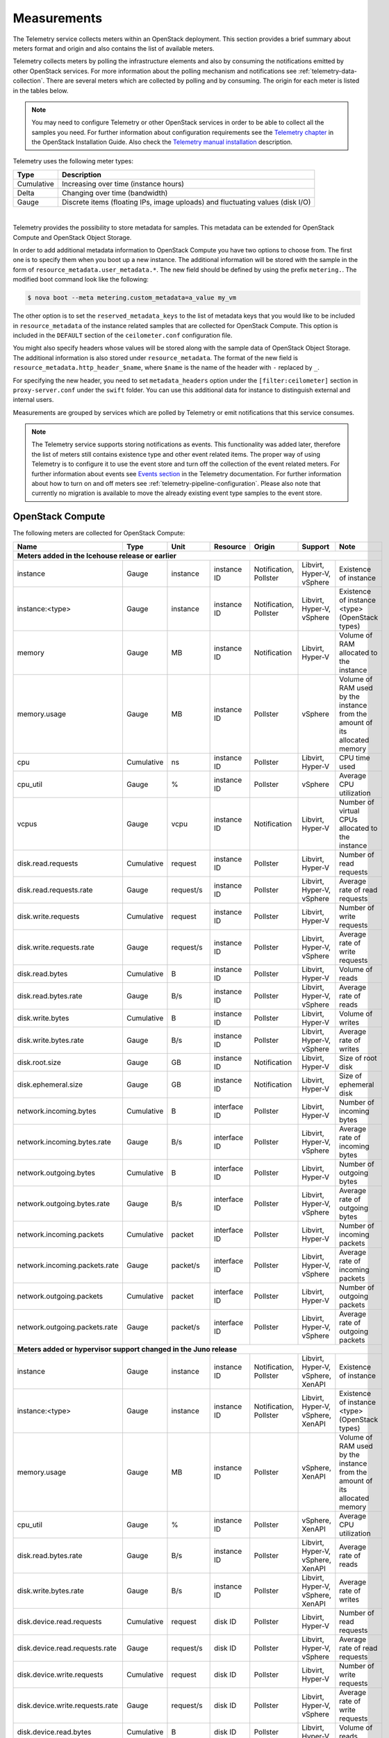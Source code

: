 .. _telemetry-measurements:

============
Measurements
============

The Telemetry service collects meters within an OpenStack deployment.
This section provides a brief summary about meters format and origin and
also contains the list of available meters.

Telemetry collects meters by polling the infrastructure elements and
also by consuming the notifications emitted by other OpenStack services.
For more information about the polling mechanism and notifications see
:ref:`telemetry-data-collection`. There are several meters which are collected
by polling and by consuming. The origin for each meter is listed in the tables
below.

.. note::

   You may need to configure Telemetry or other OpenStack services in
   order to be able to collect all the samples you need. For further
   information about configuration requirements see the `Telemetry chapter
   <http://docs.openstack.org/mitaka/install-guide-ubuntu/ceilometer.html>`__
   in the OpenStack Installation Guide. Also check the `Telemetry manual
   installation <http://docs.openstack.org/developer/ceilometer/install/manual.html>`__
   description.

Telemetry uses the following meter types:

+--------------+--------------------------------------------------------------+
| Type         | Description                                                  |
+==============+==============================================================+
| Cumulative   | Increasing over time (instance hours)                        |
+--------------+--------------------------------------------------------------+
| Delta        | Changing over time (bandwidth)                               |
+--------------+--------------------------------------------------------------+
| Gauge        | Discrete items (floating IPs, image uploads) and fluctuating |
|              | values (disk I/O)                                            |
+--------------+--------------------------------------------------------------+

|

Telemetry provides the possibility to store metadata for samples. This
metadata can be extended for OpenStack Compute and OpenStack Object
Storage.

In order to add additional metadata information to OpenStack Compute you
have two options to choose from. The first one is to specify them when
you boot up a new instance. The additional information will be stored
with the sample in the form of ``resource_metadata.user_metadata.*``.
The new field should be defined by using the prefix ``metering.``. The
modified boot command look like the following:

.. code-block:: console

   $ nova boot --meta metering.custom_metadata=a_value my_vm

The other option is to set the ``reserved_metadata_keys`` to the list of
metadata keys that you would like to be included in
``resource_metadata`` of the instance related samples that are collected
for OpenStack Compute. This option is included in the ``DEFAULT``
section of the ``ceilometer.conf`` configuration file.

You might also specify headers whose values will be stored along with
the sample data of OpenStack Object Storage. The additional information
is also stored under ``resource_metadata``. The format of the new field
is ``resource_metadata.http_header_$name``, where ``$name`` is the name of
the header with ``-`` replaced by ``_``.

For specifying the new header, you need to set ``metadata_headers`` option
under the ``[filter:ceilometer]`` section in ``proxy-server.conf`` under the
``swift`` folder. You can use this additional data for instance to distinguish
external and internal users.

Measurements are grouped by services which are polled by
Telemetry or emit notifications that this service consumes.

.. note::

   The Telemetry service supports storing notifications as events. This
   functionality was added later, therefore the list of meters still
   contains existence type and other event related items. The proper
   way of using Telemetry is to configure it to use the event store and
   turn off the collection of the event related meters. For further
   information about events see `Events section
   <http://docs.openstack.org/developer/ceilometer/events.html>`__
   in the Telemetry documentation. For further information about how to
   turn on and off meters see :ref:`telemetry-pipeline-configuration`. Please
   also note that currently no migration is available to move the already
   existing event type samples to the event store.

.. _telemetry-compute-meters:

OpenStack Compute
~~~~~~~~~~~~~~~~~

The following meters are collected for OpenStack Compute:

+-----------+-------+------+----------+----------+---------+------------------+
| Name      | Type  | Unit | Resource | Origin   | Support | Note             |
+===========+=======+======+==========+==========+=========+==================+
| **Meters added in the Icehouse release or earlier**                         |
+-----------+-------+------+----------+----------+---------+------------------+
| instance  | Gauge | inst\| instance | Notific\ | Libvirt,| Existence of     |
|           |       | ance | ID       | ation,   | Hyper-V,| instance         |
|           |       |      |          | Pollster | vSphere |                  |
+-----------+-------+------+----------+----------+---------+------------------+
| instance:\| Gauge | inst\| instance | Notific\ | Libvirt,| Existence of     |
| <type>    |       | ance | ID       | ation,   | Hyper-V,| instance <type>  |
|           |       |      |          | Pollster | vSphere | (OpenStack types)|
+-----------+-------+------+----------+----------+---------+------------------+
| memory    | Gauge | MB   | instance | Notific\ | Libvirt,| Volume of RAM    |
|           |       |      | ID       | ation    | Hyper-V | allocated to the |
|           |       |      |          |          |         | instance         |
+-----------+-------+------+----------+----------+---------+------------------+
| memory.\  | Gauge | MB   | instance | Pollster | vSphere | Volume of RAM    |
| usage     |       |      | ID       |          |         | used by the      |
|           |       |      |          |          |         | instance from the|
|           |       |      |          |          |         | amount of its    |
|           |       |      |          |          |         | allocated memory |
+-----------+-------+------+----------+----------+---------+------------------+
| cpu       | Cumu\ | ns   | instance | Pollster | Libvirt,| CPU time used    |
|           | lative|      | ID       |          | Hyper-V |                  |
+-----------+-------+------+----------+----------+---------+------------------+
| cpu_util  | Gauge | %    | instance | Pollster | vSphere | Average CPU      |
|           |       |      | ID       |          |         | utilization      |
+-----------+-------+------+----------+----------+---------+------------------+
| vcpus     | Gauge | vcpu | instance | Notific\ | Libvirt,| Number of virtual|
|           |       |      | ID       | ation    | Hyper-V | CPUs allocated to|
|           |       |      |          |          |         | the instance     |
+-----------+-------+------+----------+----------+---------+------------------+
| disk.read\| Cumul\| req\ | instance | Pollster | Libvirt,| Number of read   |
| .requests | ative | uest | ID       |          | Hyper-V | requests         |
+-----------+-------+------+----------+----------+---------+------------------+
| disk.read\| Gauge | requ\| instance | Pollster | Libvirt,| Average rate of  |
| .requests\|       | est/s| ID       |          | Hyper-V,| read requests    |
| .rate     |       |      |          |          | vSphere |                  |
+-----------+-------+------+----------+----------+---------+------------------+
| disk.writ\| Cumul\| req\ | instance | Pollster | Libvirt,| Number of write  |
| e.requests| ative | uest | ID       |          | Hyper-V | requests         |
+-----------+-------+------+----------+----------+---------+------------------+
| disk.writ\| Gauge | requ\| instance | Pollster | Libvirt,| Average rate of  |
| e.request\|       | est/s| ID       |          | Hyper-V,| write requests   |
| s.rate    |       |      |          |          | vSphere |                  |
+-----------+-------+------+----------+----------+---------+------------------+
| disk.read\| Cumu\ | B    | instance | Pollster | Libvirt,| Volume of reads  |
| .bytes    | lative|      | ID       |          | Hyper-V |                  |
+-----------+-------+------+----------+----------+---------+------------------+
| disk.read\| Gauge | B/s  | instance | Pollster | Libvirt,| Average rate of  |
| .bytes.\  |       |      | ID       |          | Hyper-V,| reads            |
| rate      |       |      |          |          | vSphere |                  |
+-----------+-------+------+----------+----------+---------+------------------+
| disk.writ\| Cumu\ | B    | instance | Pollster | Libvirt,| Volume of writes |
| e.bytes   | lative|      | ID       |          | Hyper-V |                  |
+-----------+-------+------+----------+----------+---------+------------------+
| disk.writ\| Gauge | B/s  | instance | Pollster | Libvirt,| Average rate of  |
| e.bytes.\ |       |      | ID       |          | Hyper-V,| writes           |
| rate      |       |      |          |          | vSphere |                  |
+-----------+-------+------+----------+----------+---------+------------------+
| disk.root\| Gauge | GB   | instance | Notific\ | Libvirt,| Size of root disk|
| .size     |       |      | ID       | ation    | Hyper-V |                  |
+-----------+-------+------+----------+----------+---------+------------------+
| disk.ephe\| Gauge | GB   | instance | Notific\ | Libvirt,| Size of ephemeral|
| meral.size|       |      | ID       | ation    | Hyper-V | disk             |
+-----------+-------+------+----------+----------+---------+------------------+
| network.\ | Cumu\ | B    | interface| Pollster | Libvirt,| Number of        |
| incoming.\| lative|      | ID       |          | Hyper-V | incoming bytes   |
| bytes     |       |      |          |          |         |                  |
+-----------+-------+------+----------+----------+---------+------------------+
| network.\ | Gauge | B/s  | interface| Pollster | Libvirt,| Average rate of  |
| incoming.\|       |      | ID       |          | Hyper-V,| incoming bytes   |
| bytes.rate|       |      |          |          | vSphere |                  |
+-----------+-------+------+----------+----------+---------+------------------+
| network.\ | Cumu\ | B    | interface| Pollster | Libvirt,| Number of        |
| outgoing\ | lative|      | ID       |          | Hyper-V | outgoing bytes   |
| .bytes    |       |      |          |          |         |                  |
+-----------+-------+------+----------+----------+---------+------------------+
| network.\ | Gauge | B/s  | interface| Pollster | Libvirt,| Average rate of  |
| outgoing.\|       |      | ID       |          | Hyper-V,| outgoing bytes   |
| bytes.rate|       |      |          |          | vSphere |                  |
+-----------+-------+------+----------+----------+---------+------------------+
| network.\ | Cumu\ | pac\ | interface| Pollster | Libvirt,| Number of        |
| incoming\ | lative| ket  | ID       |          | Hyper-V | incoming packets |
| .packets  |       |      |          |          |         |                  |
+-----------+-------+------+----------+----------+---------+------------------+
| network.\ | Gauge | pack\| interface| Pollster | Libvirt,| Average rate of  |
| incoming\ |       | et/s | ID       |          | Hyper-V,| incoming packets |
| .packets\ |       |      |          |          | vSphere |                  |
| .rate     |       |      |          |          |         |                  |
+-----------+-------+------+----------+----------+---------+------------------+
| network.\ | Cumu\ | pac\ | interface| Pollster | Libvirt,| Number of        |
| outgoing\ | lative| ket  | ID       |          | Hyper-V | outgoing packets |
| .packets  |       |      |          |          |         |                  |
+-----------+-------+------+----------+----------+---------+------------------+
| network.\ | Gauge | pac\ | interface| Pollster | Libvirt,| Average rate of  |
| outgoing\ |       | ket/s| ID       |          | Hyper-V,| outgoing packets |
| .packets\ |       |      |          |          | vSphere |                  |
| .rate     |       |      |          |          |         |                  |
+-----------+-------+------+----------+----------+---------+------------------+
| **Meters added or hypervisor support changed in the Juno release**          |
+-----------+-------+------+----------+----------+---------+------------------+
| instance  | Gauge | ins\ | instance | Notific\ | Libvirt,| Existence of     |
|           |       | tance| ID       | ation,   | Hyper-V,| instance         |
|           |       |      |          | Pollster | vSphere,|                  |
|           |       |      |          |          | XenAPI  |                  |
+-----------+-------+------+----------+----------+---------+------------------+
| instance\ | Gauge | ins\ | instance | Notific\ | Libvirt,| Existence of     |
| :<type>   |       | tance| ID       | ation,   | Hyper-V,| instance <type>  |
|           |       |      |          | Pollster | vSphere,| (OpenStack types)|
|           |       |      |          |          | XenAPI  |                  |
+-----------+-------+------+----------+----------+---------+------------------+
| memory.\  | Gauge | MB   | instance | Pollster | vSphere,| Volume of RAM    |
| usage     |       |      | ID       |          | XenAPI  | used by the      |
|           |       |      |          |          |         | instance from the|
|           |       |      |          |          |         | amount of its    |
|           |       |      |          |          |         | allocated memory |
+-----------+-------+------+----------+----------+---------+------------------+
| cpu_util  | Gauge | %    | instance | Pollster | vSphere,| Average CPU      |
|           |       |      | ID       |          | XenAPI  | utilization      |
+-----------+-------+------+----------+----------+---------+------------------+
| disk.read\| Gauge | B/s  | instance | Pollster | Libvirt,| Average rate of  |
| .bytes.\  |       |      | ID       |          | Hyper-V,| reads            |
| rate      |       |      |          |          | vSphere,|                  |
|           |       |      |          |          | XenAPI  |                  |
+-----------+-------+------+----------+----------+---------+------------------+
| disk.\    | Gauge | B/s  | instance | Pollster | Libvirt,| Average rate of  |
| write.\   |       |      | ID       |          | Hyper-V,| writes           |
| bytes.rate|       |      |          |          | vSphere,|                  |
|           |       |      |          |          | XenAPI  |                  |
|           |       |      |          |          |         |                  |
+-----------+-------+------+----------+----------+---------+------------------+
| disk.dev\ | Cumu\ | req\ | disk ID  | Pollster | Libvirt,| Number of read   |
| ice.read\ | lative| uest |          |          | Hyper-V | requests         |
| .requests |       |      |          |          |         |                  |
+-----------+-------+------+----------+----------+---------+------------------+
| disk.dev\ | Gauge | requ\| disk ID  | Pollster | Libvirt,| Average rate of  |
| ice.read\ |       | est/s|          |          | Hyper-V,| read requests    |
| .requests\|       |      |          |          | vSphere |                  |
| .rate     |       |      |          |          |         |                  |
+-----------+-------+------+----------+----------+---------+------------------+
| disk.dev\ | Cumu\ | req\ | disk ID  | Pollster | Libvirt,| Number of write  |
| ice.write\| lative| uest |          |          | Hyper-V | requests         |
| .requests |       |      |          |          |         |                  |
+-----------+-------+------+----------+----------+---------+------------------+
| disk.dev\ | Gauge | requ\| disk ID  | Pollster | Libvirt,| Average rate of  |
| ice.write\|       | est/s|          |          | Hyper-V,| write requests   |
| .requests\|       |      |          |          | vSphere |                  |
| .rate     |       |      |          |          |         |                  |
+-----------+-------+------+----------+----------+---------+------------------+
| disk.dev\ | Cumu\ | B    | disk ID  | Pollster | Libvirt,| Volume of reads  |
| ice.read\ | lative|      |          |          | Hyper-V |                  |
| .bytes    |       |      |          |          |         |                  |
+-----------+-------+------+----------+----------+---------+------------------+
| disk.dev\ | Gauge | B/s  | disk ID  | Pollster | Libvirt,| Average rate of  |
| ice.read\ |       |      |          |          | Hyper-V,| reads            |
| .bytes    |       |      |          |          | vSphere |                  |
| .rate     |       |      |          |          |         |                  |
+-----------+-------+------+----------+----------+---------+------------------+
| disk.dev\ | Cumu\ | B    | disk ID  | Pollster | Libvirt,| Volume of writes |
| ice.write\| lative|      |          |          | Hyper-V |                  |
| .bytes    |       |      |          |          |         |                  |
+-----------+-------+------+----------+----------+---------+------------------+
| disk.dev\ | Gauge | B/s  | disk ID  | Pollster | Libvirt,| Average rate of  |
| ice.write\|       |      |          |          | Hyper-V,| writes           |
| .bytes    |       |      |          |          | vSphere |                  |
| .rate     |       |      |          |          |         |                  |
+-----------+-------+------+----------+----------+---------+------------------+
| network.\ | Gauge | B/s  | interface| Pollster | Libvirt,| Average rate of  |
| incoming.\|       |      | ID       |          | Hyper-V,| incoming bytes   |
| bytes.rate|       |      |          |          | vSphere,|                  |
|           |       |      |          |          | XenAPI  |                  |
+-----------+-------+------+----------+----------+---------+------------------+
| network.\ | Gauge | B/s  | interface| Pollster | Libvirt,| Average rate of  |
| outgoing.\|       |      | ID       |          | Hyper-V,| outgoing bytes   |
| bytes.rate|       |      |          |          | vSphere,|                  |
|           |       |      |          |          | XenAPI  |                  |
+-----------+-------+------+----------+----------+---------+------------------+
| network.\ | Gauge | pack\| interface| Pollster | Libvirt,| Average rate of  |
| incoming.\|       | et/s | ID       |          | Hyper-V,| incoming packets |
| packets.\ |       |      |          |          | vSphere,|                  |
| rate      |       |      |          |          | XenAPI  |                  |
+-----------+-------+------+----------+----------+---------+------------------+
| network.\ | Gauge | pack\| interface| Pollster | Libvirt,| Average rate of  |
| outgoing.\|       | et/s | ID       |          | Hyper-V,| outgoing packets |
| packets.\ |       |      |          |          | vSphere,|                  |
| rate      |       |      |          |          | XenAPI  |                  |
+-----------+-------+------+----------+----------+---------+------------------+
| **Meters added or hypervisor support changed in the Kilo release**          |
+-----------+-------+------+----------+----------+---------+------------------+
| memory.\  | Gauge | MB   | instance | Pollster | Libvirt,| Volume of RAM    |
| usage     |       |      | ID       |          | Hyper-V,| used by the inst\|
|           |       |      |          |          | vSphere,| ance from the    |
|           |       |      |          |          | XenAPI  | amount of its    |
|           |       |      |          |          |         | allocated memory |
+-----------+-------+------+----------+----------+---------+------------------+
| memory.r\ | Gauge | MB   | instance | Pollster | Libvirt | Volume of RAM u\ |
| esident   |       |      | ID       |          |         | sed by the inst\ |
|           |       |      |          |          |         | ance on the phy\ |
|           |       |      |          |          |         | sical machine    |
+-----------+-------+------+----------+----------+---------+------------------+
| disk.lat\ | Gauge | ms   | instance | Pollster | Hyper-V | Average disk la\ |
| ency      |       |      | ID       |          |         | tency            |
+-----------+-------+------+----------+----------+---------+------------------+
| disk.iop\ | Gauge | coun\| instance | Pollster | Hyper-V | Average disk io\ |
| s         |       | t/s  | ID       |          |         | ps               |
+-----------+-------+------+----------+----------+---------+------------------+
| disk.dev\ | Gauge | ms   | disk ID  | Pollster | Hyper-V | Average disk la\ |
| ice.late\ |       |      |          |          |         | tency per device |
| ncy       |       |      |          |          |         |                  |
+-----------+-------+------+----------+----------+---------+------------------+
| disk.dev\ | Gauge | coun\| disk ID  | Pollster | Hyper-V | Average disk io\ |
| ice.iops  |       | t/s  |          |          |         | ps per device    |
+-----------+-------+------+----------+----------+---------+------------------+
| disk.cap\ | Gauge | B    | instance | Pollster | Libvirt | The amount of d\ |
| acity     |       |      | ID       |          |         | isk that the in\ |
|           |       |      |          |          |         | stance can see   |
+-----------+-------+------+----------+----------+---------+------------------+
| disk.all\ | Gauge | B    | instance | Pollster | Libvirt | The amount of d\ |
| ocation   |       |      | ID       |          |         | isk occupied by  |
|           |       |      |          |          |         | the instance o\  |
|           |       |      |          |          |         | n the host mach\ |
|           |       |      |          |          |         | ine              |
+-----------+-------+------+----------+----------+---------+------------------+
| disk.usa\ | Gauge | B    | instance | Pollster | Libvirt | The physical si\ |
| ge        |       |      | ID       |          |         | ze in bytes of   |
|           |       |      |          |          |         | the image conta\ |
|           |       |      |          |          |         | iner on the host |
+-----------+-------+------+----------+----------+---------+------------------+
| disk.dev\ | Gauge | B    | disk ID  | Pollster | Libvirt | The amount of d\ |
| ice.capa\ |       |      |          |          |         | isk per device   |
| city      |       |      |          |          |         | that the instan\ |
|           |       |      |          |          |         | ce can see       |
+-----------+-------+------+----------+----------+---------+------------------+
| disk.dev\ | Gauge | B    | disk ID  | Pollster | Libvirt | The amount of d\ |
| ice.allo\ |       |      |          |          |         | isk per device   |
| cation    |       |      |          |          |         | occupied by the  |
|           |       |      |          |          |         | instance on th\  |
|           |       |      |          |          |         | e host machine   |
+-----------+-------+------+----------+----------+---------+------------------+
| disk.dev\ | Gauge | B    | disk ID  | Pollster | Libvirt | The physical si\ |
| ice.usag\ |       |      |          |          |         | ze in bytes of   |
| e         |       |      |          |          |         | the image conta\ |
|           |       |      |          |          |         | iner on the hos\ |
|           |       |      |          |          |         | t per device     |
+-----------+-------+------+----------+----------+---------+------------------+
| **Meters deprecated in the Kilo release**                                   |
+-----------+-------+------+----------+----------+---------+------------------+
| instance\ | Gauge | ins\ | instance | Notific\ | Libvirt,| Existence of     |
| :<type>   |       | tance| ID       | ation,   | Hyper-V,| instance <type>  |
|           |       |      |          | Pollster | vSphere,| (OpenStack types)|
|           |       |      |          |          | XenAPI  |                  |
+-----------+-------+------+----------+----------+---------+------------------+
| **Meters added in the Liberty release**                                     |
+-----------+-------+------+----------+----------+---------+------------------+
| cpu.delta | Delta | ns   | instance | Pollster | Libvirt,| CPU time used s\ |
|           |       |      | ID       |          | Hyper-V | ince previous d\ |
|           |       |      |          |          |         | atapoint         |
+-----------+-------+------+----------+----------+---------+------------------+
| **Meters added in the Newton release**                                      |
+-----------+-------+------+----------+----------+---------+------------------+
| cpu_l3_c\ | Gauge | B    | instance | Pollster | Libvirt | L3 cache used b\ |
| ache      |       |      | ID       |          |         | y the instance   |
+-----------+-------+------+----------+----------+---------+------------------+
| memory.b\ | Gauge | B/s  | instance | Pollster | Libvirt | Total system ba\ |
| andwidth\ |       |      | ID       |          |         | ndwidth from on\ |
| .total    |       |      |          |          |         | e level of cache |
+-----------+-------+------+----------+----------+---------+------------------+
| memory.b\ | Gauge | B/s  | instance | Pollster | Libvirt | Bandwidth of me\ |
| andwidth\ |       |      | ID       |          |         | mory traffic fo\ |
| .local    |       |      |          |          |         | r a memory cont\ |
|           |       |      |          |          |         | roller           |
+-----------+-------+------+----------+----------+---------+------------------+
| perf.cpu\ | Gauge | cyc\ | instance | Pollster | Libvirt | the number of c\ |
| .cycles   |       | le   | ID       |          |         | pu cycles one i\ |
|           |       |      |          |          |         | nstruction needs |
+-----------+-------+------+----------+----------+---------+------------------+
| perf.ins\ | Gauge | inst\| instance | Pollster | Libvirt | the count of in\ |
| tructions |       | ruct\| ID       |          |         | structions       |
|           |       | ion  |          |          |         |                  |
+-----------+-------+------+----------+----------+---------+------------------+
| perf.cac\ | Gauge | cou\ | instance | Pollster | Libvirt | the count of ca\ |
| he.refer\ |       | nt   | ID       |          |         | che hits         |
| ences     |       |      |          |          |         |                  |
+-----------+-------+------+----------+----------+---------+------------------+
| perf.cac\ | Gauge | cou\ | instance | Pollster | Libvirt | the count of ca\ |
| he.misses |       | nt   | ID       |          |         | che misses       |
+-----------+-------+------+----------+----------+---------+------------------+

|

.. note::

   The ``instance:<type>`` meter can be replaced by using extra parameters in
   both the samples and statistics queries. Sample queries look like:

   .. code-block:: console

      statistics:

        ceilometer statistics -m instance -g resource_metadata.instance_type

      samples:

        ceilometer sample-list -m instance -q metadata.instance_type=<value>

The Telemetry service supports to create new meters by using
transformers. For more details about transformers see
:ref:`telemetry-transformers`. Among the meters gathered from libvirt and
Hyper-V there are a few ones which are generated from other meters. The list of
meters that are created by using the ``rate_of_change`` transformer from the
above table is the following:

-  cpu\_util

-  disk.read.requests.rate

-  disk.write.requests.rate

-  disk.read.bytes.rate

-  disk.write.bytes.rate

-  disk.device.read.requests.rate

-  disk.device.write.requests.rate

-  disk.device.read.bytes.rate

-  disk.device.write.bytes.rate

-  network.incoming.bytes.rate

-  network.outgoing.bytes.rate

-  network.incoming.packets.rate

-  network.outgoing.packets.rate

.. note::

    To enable the libvirt ``memory.usage`` support, you need to install
    libvirt version 1.1.1+, QEMU version 1.5+, and you also need to
    prepare suitable balloon driver in the image. It is applicable
    particularly for Windows guests, most modern Linux distributions
    already have it built in. Telemetry is not able to fetch the
    ``memory.usage`` samples without the image balloon driver.

OpenStack Compute is capable of collecting ``CPU`` related meters from
the compute host machines. In order to use that you need to set the
``compute_monitors`` option to ``ComputeDriverCPUMonitor`` in the
``nova.conf`` configuration file. For further information see the
Compute configuration section in the `Compute chapter
<http://docs.openstack.org/mitaka/config-reference/compute/config-options.html>`__
of the OpenStack Configuration Reference.

The following host machine related meters are collected for OpenStack
Compute:

+---------------------+-------+------+----------+-------------+---------------+
| Name                | Type  | Unit | Resource | Origin      | Note          |
+=====================+=======+======+==========+=============+===============+
| **Meters added in the Icehouse release or earlier**                         |
+---------------------+-------+------+----------+-------------+---------------+
| compute.node.cpu.\  | Gauge | MHz  | host ID  | Notification| CPU frequency |
| frequency           |       |      |          |             |               |
+---------------------+-------+------+----------+-------------+---------------+
| compute.node.cpu.\  | Cumu\ | ns   | host ID  | Notification| CPU kernel    |
| kernel.time         | lative|      |          |             | time          |
+---------------------+-------+------+----------+-------------+---------------+
| compute.node.cpu.\  | Cumu\ | ns   | host ID  | Notification| CPU idle time |
| idle.time           | lative|      |          |             |               |
+---------------------+-------+------+----------+-------------+---------------+
| compute.node.cpu.\  | Cumu\ | ns   | host ID  | Notification| CPU user mode |
| user.time           | lative|      |          |             | time          |
+---------------------+-------+------+----------+-------------+---------------+
| compute.node.cpu.\  | Cumu\ | ns   | host ID  | Notification| CPU I/O wait  |
| iowait.time         | lative|      |          |             | time          |
+---------------------+-------+------+----------+-------------+---------------+
| compute.node.cpu.\  | Gauge | %    | host ID  | Notification| CPU kernel    |
| kernel.percent      |       |      |          |             | percentage    |
+---------------------+-------+------+----------+-------------+---------------+
| compute.node.cpu.\  | Gauge | %    | host ID  | Notification| CPU idle      |
| idle.percent        |       |      |          |             | percentage    |
+---------------------+-------+------+----------+-------------+---------------+
| compute.node.cpu.\  | Gauge | %    | host ID  | Notification| CPU user mode |
| user.percent        |       |      |          |             | percentage    |
+---------------------+-------+------+----------+-------------+---------------+
| compute.node.cpu.\  | Gauge | %    | host ID  | Notification| CPU I/O wait  |
| iowait.percent      |       |      |          |             | percentage    |
+---------------------+-------+------+----------+-------------+---------------+
| compute.node.cpu.\  | Gauge | %    | host ID  | Notification| CPU           |
| percent             |       |      |          |             | utilization   |
+---------------------+-------+------+----------+-------------+---------------+

.. _telemetry-bare-metal-service:

Bare metal service
~~~~~~~~~~~~~~~~~~

Telemetry captures notifications that are emitted by the Bare metal
service. The source of the notifications are IPMI sensors that collect
data from the host machine.

.. note::

   The sensor data is not available in the Bare metal service by
   default. To enable the meters and configure this module to emit
   notifications about the measured values see the `Installation
   Guide <http://docs.openstack.org/developer/ironic/deploy/install-guide.html>`__
   for the Bare metal service.

The following meters are recorded for the Bare metal service:

+------------------+-------+------+----------+-------------+------------------+
| Name             | Type  | Unit | Resource | Origin      | Note             |
+==================+=======+======+==========+=============+==================+
| **Meters added in the Juno release**                                        |
+------------------+-------+------+----------+-------------+------------------+
| hardware.ipmi.fan| Gauge | RPM  | fan      | Notification| Fan rounds per   |
|                  |       |      | sensor   |             | minute (RPM)     |
+------------------+-------+------+----------+-------------+------------------+
| hardware.ipmi.fan| Gauge | RPM  | fan      | Notification| Fan rounds per   |
|                  |       |      | sensor   |             | minute (RPM)     |
+------------------+-------+------+----------+-------------+------------------+
| hardware.ipmi\   | Gauge | C    | temper\  | Notification| Temperate reading|
| .temperature     |       |      | ature    |             | from sensor      |
|                  |       |      | sensor   |             |                  |
+------------------+-------+------+----------+-------------+------------------+
| hardware.ipmi\   | Gauge | W    | current  | Notification| Current reading  |
| .current         |       |      | sensor   |             | from sensor      |
+------------------+-------+------+----------+-------------+------------------+
| hardware.ipmi\   | Gauge | V    | voltage  | Notification| Voltage reading  |
| .voltage         |       |      | sensor   |             | from sensor      |
+------------------+-------+------+----------+-------------+------------------+

IPMI based meters
~~~~~~~~~~~~~~~~~
Another way of gathering IPMI based data is to use IPMI sensors
independently from the Bare metal service's components. Same meters as
:ref:`telemetry-bare-metal-service` could be fetched except that origin is
``Pollster`` instead of ``Notification``.

You need to deploy the ceilometer-agent-ipmi on each IPMI-capable node
in order to poll local sensor data. For further information about the
IPMI agent see :ref:`telemetry-ipmi-agent`.

.. warning::

   To avoid duplication of metering data and unnecessary load on the
   IPMI interface, do not deploy the IPMI agent on nodes that are
   managed by the Bare metal service and keep the
   ``conductor.send_sensor_data`` option set to ``False`` in the
   ``ironic.conf`` configuration file.

Besides generic IPMI sensor data, the following Intel Node Manager
meters are recorded from capable platform:

+---------------------+-------+------+----------+----------+------------------+
| Name                | Type  | Unit | Resource | Origin   | Note             |
+=====================+=======+======+==========+==========+==================+
| **Meters added in the Juno release**                                        |
+---------------------+-------+------+----------+----------+------------------+
| hardware.ipmi.node\ | Gauge | W    | host ID  | Pollster | Current power    |
| .power              |       |      |          |          | of the system    |
+---------------------+-------+------+----------+----------+------------------+
| hardware.ipmi.node\ | Gauge | C    | host ID  | Pollster | Current tempera\ |
| .temperature        |       |      |          |          | ture of the      |
|                     |       |      |          |          | system           |
+---------------------+-------+------+----------+----------+------------------+
| **Meters added in the Kilo release**                                        |
+---------------------+-------+------+----------+----------+------------------+
| hardware.ipmi.node\ | Gauge | C    | host ID  | Pollster | Inlet temperatu\ |
| .inlet_temperature  |       |      |          |          | re of the system |
+---------------------+-------+------+----------+----------+------------------+
| hardware.ipmi.node\ | Gauge | C    | host ID  | Pollster | Outlet temperat\ |
| .outlet_temperature |       |      |          |          | ure of the system|
+---------------------+-------+------+----------+----------+------------------+
| hardware.ipmi.node\ | Gauge | CFM  | host ID  | Pollster | Volumetric airf\ |
| .airflow            |       |      |          |          | low of the syst\ |
|                     |       |      |          |          | em, expressed as |
|                     |       |      |          |          | 1/10th of CFM    |
+---------------------+-------+------+----------+----------+------------------+
| hardware.ipmi.node\ | Gauge | CUPS | host ID  | Pollster | CUPS(Compute Us\ |
| .cups               |       |      |          |          | age Per Second)  |
|                     |       |      |          |          | index data of the|
|                     |       |      |          |          | system           |
+---------------------+-------+------+----------+----------+------------------+
| hardware.ipmi.node\ | Gauge | %    | host ID  | Pollster | CPU CUPS utiliz\ |
| .cpu_util           |       |      |          |          | ation of the     |
|                     |       |      |          |          | system           |
+---------------------+-------+------+----------+----------+------------------+
| hardware.ipmi.node\ | Gauge | %    | host ID  | Pollster | Memory CUPS      |
| .mem_util           |       |      |          |          | utilization of   |
|                     |       |      |          |          | the system       |
+---------------------+-------+------+----------+----------+------------------+
| hardware.ipmi.node\ | Gauge | %    | host ID  | Pollster | IO CUPS          |
| .io_util            |       |      |          |          | utilization of   |
|                     |       |      |          |          | the system       |
+---------------------+-------+------+----------+----------+------------------+

|

+------------------------------------+----------------------------------------+
| Meters renamed in the Kilo release                                          |
+====================================+========================================+
| **Original Name**                  | **New Name**                           |
+------------------------------------+----------------------------------------+
| hardware.ipmi.node.temperature     | hardware.ipmi.node.inlet_temperature   |
+------------------------------------+----------------------------------------+

SNMP based meters
~~~~~~~~~~~~~~~~~

Telemetry supports gathering SNMP based generic host meters. In order to
be able to collect this data you need to run snmpd on each target host.

The following meters are available about the host machines by using
SNMP:

+---------------------+-------+------+----------+----------+------------------+
| Name                | Type  | Unit | Resource | Origin   | Note             |
+=====================+=======+======+==========+==========+==================+
| **Meters added in the Kilo release**                                        |
+---------------------+-------+------+----------+----------+------------------+
| hardware.cpu.load.\ | Gauge | proc\| host ID  | Pollster | CPU load in the  |
| 1min                |       | ess  |          |          | past 1 minute    |
+---------------------+-------+------+----------+----------+------------------+
| hardware.cpu.load.\ | Gauge | proc\| host ID  | Pollster | CPU load in the  |
| 5min                |       | ess  |          |          | past 5 minutes   |
+---------------------+-------+------+----------+----------+------------------+
| hardware.cpu.load.\ | Gauge | proc\| host ID  | Pollster | CPU load in the  |
| 10min               |       | ess  |          |          | past 10 minutes  |
+---------------------+-------+------+----------+----------+------------------+
| hardware.disk.size\ | Gauge | KB   | disk ID  | Pollster | Total disk size  |
| .total              |       |      |          |          |                  |
+---------------------+-------+------+----------+----------+------------------+
| hardware.disk.size\ | Gauge | KB   | disk ID  | Pollster | Used disk size   |
| .used               |       |      |          |          |                  |
+---------------------+-------+------+----------+----------+------------------+
| hardware.memory.to\ | Gauge | KB   | host ID  | Pollster | Total physical   |
| tal                 |       |      |          |          | memory size      |
+---------------------+-------+------+----------+----------+------------------+
| hardware.memory.us\ | Gauge | KB   | host ID  | Pollster | Used physical m\ |
| ed                  |       |      |          |          | emory size       |
+---------------------+-------+------+----------+----------+------------------+
| hardware.memory.bu\ | Gauge | KB   | host ID  | Pollster | Physical memory  |
| ffer                |       |      |          |          | buffer size      |
+---------------------+-------+------+----------+----------+------------------+
| hardware.memory.ca\ | Gauge | KB   | host ID  | Pollster | Cached physical  |
| ched                |       |      |          |          | memory size      |
+---------------------+-------+------+----------+----------+------------------+
| hardware.memory.sw\ | Gauge | KB   | host ID  | Pollster | Total swap space |
| ap.total            |       |      |          |          | size             |
+---------------------+-------+------+----------+----------+------------------+
| hardware.memory.sw\ | Gauge | KB   | host ID  | Pollster | Available swap   |
| ap.avail            |       |      |          |          | space size       |
+---------------------+-------+------+----------+----------+------------------+
| hardware.network.i\ | Cumul\| B    | interface| Pollster | Bytes received   |
| ncoming.bytes       | ative |      | ID       |          | by network inte\ |
|                     |       |      |          |          | rface            |
+---------------------+-------+------+----------+----------+------------------+
| hardware.network.o\ | Cumul\| B    | interface| Pollster | Bytes sent by n\ |
| utgoing.bytes       | ative |      | ID       |          | etwork interface |
+---------------------+-------+------+----------+----------+------------------+
| hardware.network.o\ | Cumul\| pack\| interface| Pollster | Sending error o\ |
| utgoing.errors      | ative | et   | ID       |          | f network inter\ |
|                     |       |      |          |          | face             |
+---------------------+-------+------+----------+----------+------------------+
| hardware.network.i\ | Cumul\| data\| host ID  | Pollster | Number of recei\ |
| p.incoming.datagra\ | ative | grams|          |          | ved datagrams    |
| ms                  |       |      |          |          |                  |
+---------------------+-------+------+----------+----------+------------------+
| hardware.network.i\ | Cumul\| data\| host ID  | Pollster | Number of sent   |
| p.outgoing.datagra\ | ative | grams|          |          | datagrams        |
| ms                  |       |      |          |          |                  |
+---------------------+-------+------+----------+----------+------------------+
| hardware.system_st\ | Cumul\| bloc\| host ID  | Pollster | Aggregated numb\ |
| ats.io.incoming.bl\ | ative | ks   |          |          | er of blocks re\ |
| ocks                |       |      |          |          | ceived to block  |
|                     |       |      |          |          | device           |
+---------------------+-------+------+----------+----------+------------------+
| hardware.system_st\ | Cumul\| bloc\| host ID  | Pollster | Aggregated numb\ |
| ats.io.outgoing.bl\ | ative | ks   |          |          | er of blocks se\ |
| ocks                |       |      |          |          | nt to block dev\ |
|                     |       |      |          |          | ice              |
+---------------------+-------+------+----------+----------+------------------+
| hardware.system_st\ | Gauge | %    | host ID  | Pollster | CPU idle percen\ |
| ats.cpu.idle        |       |      |          |          | tage             |
+---------------------+-------+------+----------+----------+------------------+

OpenStack Image service
~~~~~~~~~~~~~~~~~~~~~~~

The following meters are collected for OpenStack Image service:

+--------------------+--------+------+----------+----------+------------------+
| Name               | Type   | Unit | Resource | Origin   | Note             |
+====================+========+======+==========+==========+==================+
| **Meters added in the Icehouse release or earlier**                         |
+--------------------+--------+------+----------+----------+------------------+
| image              | Gauge  | image| image ID | Notifica\| Existence of the |
|                    |        |      |          | tion, Po\| image            |
|                    |        |      |          | llster   |                  |
+--------------------+--------+------+----------+----------+------------------+
| image.size         | Gauge  | image| image ID | Notifica\| Size of the upl\ |
|                    |        |      |          | tion, Po\| oaded image      |
|                    |        |      |          | llster   |                  |
+--------------------+--------+------+----------+----------+------------------+
| image.update       | Delta  | image| image ID | Notifica\| Number of updat\ |
|                    |        |      |          | tion     | es on the image  |
+--------------------+--------+------+----------+----------+------------------+
| image.upload       | Delta  | image| image ID | Notifica\| Number of uploa\ |
|                    |        |      |          | tion     | ds on the image  |
+--------------------+--------+------+----------+----------+------------------+
| image.delete       | Delta  | image| image ID | Notifica\| Number of delet\ |
|                    |        |      |          | tion     | es on the image  |
+--------------------+--------+------+----------+----------+------------------+
| image.download     | Delta  | B    | image ID | Notifica\| Image is downlo\ |
|                    |        |      |          | tion     | aded             |
+--------------------+--------+------+----------+----------+------------------+
| image.serve        | Delta  | B    | image ID | Notifica\| Image is served  |
|                    |        |      |          | tion     | out              |
+--------------------+--------+------+----------+----------+------------------+

OpenStack Block Storage
~~~~~~~~~~~~~~~~~~~~~~~

The following meters are collected for OpenStack Block Storage:

+--------------------+-------+--------+----------+----------+-----------------+
| Name               | Type  | Unit   | Resource | Origin   | Note            |
+====================+=======+========+==========+==========+=================+
| **Meters added in the Icehouse release or earlier**                         |
+--------------------+-------+--------+----------+----------+-----------------+
| volume             | Gauge | volume | volume ID| Notifica\| Existence of the|
|                    |       |        |          | tion     | volume          |
+--------------------+-------+--------+----------+----------+-----------------+
| volume.size        | Gauge | GB     | volume ID| Notifica\| Size of the vol\|
|                    |       |        |          | tion     | ume             |
+--------------------+-------+--------+----------+----------+-----------------+
| **Meters added in the Juno release**                                        |
+--------------------+-------+--------+----------+----------+-----------------+
| snapshot           | Gauge | snapsh\| snapshot | Notifica\| Existence of the|
|                    |       | ot     | ID       | tion     | snapshot        |
+--------------------+-------+--------+----------+----------+-----------------+
| snapshot.size      | Gauge | GB     | snapshot | Notifica\| Size of the sna\|
|                    |       |        | ID       | tion     | pshot           |
+--------------------+-------+--------+----------+----------+-----------------+
| **Meters added in the Kilo release**                                        |
+--------------------+-------+--------+----------+----------+-----------------+
| volume.create.(sta\| Delta | volume | volume ID| Notifica\| Creation of the |
| rt|end)            |       |        |          | tion     | volume          |
+--------------------+-------+--------+----------+----------+-----------------+
| volume.delete.(sta\| Delta | volume | volume ID| Notifica\| Deletion of the |
| rt|end)            |       |        |          | tion     | volume          |
+--------------------+-------+--------+----------+----------+-----------------+
| volume.update.(sta\| Delta | volume | volume ID| Notifica\| Update the name |
| rt|end)            |       |        |          | tion     | or description  |
|                    |       |        |          |          | of the volume   |
+--------------------+-------+--------+----------+----------+-----------------+
| volume.resize.(sta\| Delta | volume | volume ID| Notifica\| Update the size |
| rt|end)            |       |        |          | tion     | of the volume   |
+--------------------+-------+--------+----------+----------+-----------------+
| volume.attach.(sta\| Delta | volume | volume ID| Notifica\| Attaching the v\|
| rt|end)            |       |        |          | tion     | olume to an ins\|
|                    |       |        |          |          | tance           |
+--------------------+-------+--------+----------+----------+-----------------+
| volume.detach.(sta\| Delta | volume | volume ID| Notifica\| Detaching the v\|
| rt|end)            |       |        |          | tion     | olume from an i\|
|                    |       |        |          |          | nstance         |
+--------------------+-------+--------+----------+----------+-----------------+
| snapshot.create.(s\| Delta | snapsh\| snapshot | Notifica\| Creation of the |
| tart|end)          |       | ot     | ID       | tion     | snapshot        |
+--------------------+-------+--------+----------+----------+-----------------+
| snapshot.delete.(s\| Delta | snapsh\| snapshot | Notifica\| Deletion of the |
| tart|end)          |       | ot     | ID       | tion     | snapshot        |
+--------------------+-------+--------+----------+----------+-----------------+
| volume.backup.crea\| Delta | volume | backup ID| Notifica\| Creation of the |
| te.(start|end)     |       |        |          | tion     | volume backup   |
+--------------------+-------+--------+----------+----------+-----------------+
| volume.backup.dele\| Delta | volume | backup ID| Notifica\| Deletion of the |
| te.(start|end)     |       |        |          | tion     | volume backup   |
+--------------------+-------+--------+----------+----------+-----------------+
| volume.backup.rest\| Delta | volume | backup ID| Notifica\| Restoration of  |
| ore.(start|end)    |       |        |          | tion     | the volume back\|
|                    |       |        |          |          | up              |
+--------------------+-------+--------+----------+----------+-----------------+

.. _telemetry-object-storage-meter:

OpenStack Object Storage
~~~~~~~~~~~~~~~~~~~~~~~~

The following meters are collected for OpenStack Object Storage:

+--------------------+-------+-------+------------+---------+-----------------+
| Name               | Type  | Unit  | Resource   | Origin  | Note            |
+====================+=======+=======+============+=========+=================+
| **Meters added in the Icehouse release or earlier**                         |
+--------------------+-------+-------+------------+---------+-----------------+
| storage.objects    | Gauge | object| storage ID | Pollster| Number of objec\|
|                    |       |       |            |         | ts              |
+--------------------+-------+-------+------------+---------+-----------------+
| storage.objects.si\| Gauge | B     | storage ID | Pollster| Total size of s\|
| ze                 |       |       |            |         | tored objects   |
+--------------------+-------+-------+------------+---------+-----------------+
| storage.objects.co\| Gauge | conta\| storage ID | Pollster| Number of conta\|
| ntainers           |       | iner  |            |         | iners           |
+--------------------+-------+-------+------------+---------+-----------------+
| storage.objects.in\| Delta | B     | storage ID | Notific\| Number of incom\|
| coming.bytes       |       |       |            | ation   | ing bytes       |
+--------------------+-------+-------+------------+---------+-----------------+
| storage.objects.ou\| Delta | B     | storage ID | Notific\| Number of outgo\|
| tgoing.bytes       |       |       |            | ation   | ing bytes       |
+--------------------+-------+-------+------------+---------+-----------------+
| storage.api.request| Delta | requ\ | storage ID | Notific\| Number of API r\|
|                    |       | est   |            | ation   | equests against |
|                    |       |       |            |         | OpenStack Obje\ |
|                    |       |       |            |         | ct Storage      |
+--------------------+-------+-------+------------+---------+-----------------+
| storage.containers\| Gauge | object| storage ID\| Pollster| Number of objec\|
| .objects           |       |       | /container |         | ts in container |
+--------------------+-------+-------+------------+---------+-----------------+
| storage.containers\| Gauge | B     | storage ID\| Pollster| Total size of s\|
| .objects.size      |       |       | /container |         | tored objects i\|
|                    |       |       |            |         | n container     |
+--------------------+-------+-------+------------+---------+-----------------+

Ceph Object Storage
~~~~~~~~~~~~~~~~~~~
In order to gather meters from Ceph, you have to install and configure
the Ceph Object Gateway (radosgw) as it is described in the `Installation
Manual <http://docs.ceph.com/docs/master/radosgw/>`__. You have to enable
`usage logging <http://ceph.com/docs/master/man/8/radosgw/#usage-logging>`__ in
order to get the related meters from Ceph. You will also need an
``admin`` user with ``users``, ``buckets``, ``metadata`` and ``usage``
``caps`` configured.

In order to access Ceph from Telemetry, you need to specify a
``service group`` for ``radosgw`` in the ``ceilometer.conf``
configuration file along with ``access_key`` and ``secret_key`` of the
``admin`` user mentioned above.

The following meters are collected for Ceph Object Storage:

+------------------+------+--------+------------+----------+------------------+
| Name             | Type | Unit   | Resource   | Origin   | Note             |
+==================+======+========+============+==========+==================+
| **Meters added in the Kilo release**                                        |
+------------------+------+--------+------------+----------+------------------+
| radosgw.objects  | Gauge| object | storage ID | Pollster | Number of objects|
+------------------+------+--------+------------+----------+------------------+
| radosgw.objects.\| Gauge| B      | storage ID | Pollster | Total size of s\ |
| size             |      |        |            |          | tored objects    |
+------------------+------+--------+------------+----------+------------------+
| radosgw.objects.\| Gauge| contai\| storage ID | Pollster | Number of conta\ |
| containers       |      | ner    |            |          | iners            |
+------------------+------+--------+------------+----------+------------------+
| radosgw.api.requ\| Gauge| request| storage ID | Pollster | Number of API r\ |
| est              |      |        |            |          | equests against  |
|                  |      |        |            |          | Ceph Object Ga\  |
|                  |      |        |            |          | teway (radosgw)  |
+------------------+------+--------+------------+----------+------------------+
| radosgw.containe\| Gauge| object | storage ID\| Pollster | Number of objec\ |
| rs.objects       |      |        | /container |          | ts in container  |
+------------------+------+--------+------------+----------+------------------+
| radosgw.containe\| Gauge| B      | storage ID\| Pollster | Total size of s\ |
| rs.objects.size  |      |        | /container |          | tored objects in |
|                  |      |        |            |          | container        |
+------------------+------+--------+------------+----------+------------------+

.. note::

    The ``usage`` related information may not be updated right after an
    upload or download, because the Ceph Object Gateway needs time to
    update the usage properties. For instance, the default configuration
    needs approximately 30 minutes to generate the usage logs.

OpenStack Identity
~~~~~~~~~~~~~~~~~~

The following meters are collected for OpenStack Identity:

+-------------------+------+--------+-----------+-----------+-----------------+
| Name              | Type | Unit   | Resource  | Origin    | Note            |
+===================+======+========+===========+===========+=================+
| **Meters added in the Juno release**                                        |
+-------------------+------+--------+-----------+-----------+-----------------+
| identity.authent\ | Delta| user   | user ID   | Notifica\ | User successful\|
| icate.success     |      |        |           | tion      | ly authenticated|
+-------------------+------+--------+-----------+-----------+-----------------+
| identity.authent\ | Delta| user   | user ID   | Notifica\ | User pending au\|
| icate.pending     |      |        |           | tion      | thentication    |
+-------------------+------+--------+-----------+-----------+-----------------+
| identity.authent\ | Delta| user   | user ID   | Notifica\ | User failed to  |
| icate.failure     |      |        |           | tion      | authenticate    |
+-------------------+------+--------+-----------+-----------+-----------------+
| identity.user.cr\ | Delta| user   | user ID   | Notifica\ | User is created |
| eated             |      |        |           | tion      |                 |
+-------------------+------+--------+-----------+-----------+-----------------+
| identity.user.de\ | Delta| user   | user ID   | Notifica\ | User is deleted |
| leted             |      |        |           | tion      |                 |
+-------------------+------+--------+-----------+-----------+-----------------+
| identity.user.up\ | Delta| user   | user ID   | Notifica\ | User is updated |
| dated             |      |        |           | tion      |                 |
+-------------------+------+--------+-----------+-----------+-----------------+
| identity.group.c\ | Delta| group  | group ID  | Notifica\ | Group is created|
| reated            |      |        |           | tion      |                 |
+-------------------+------+--------+-----------+-----------+-----------------+
| identity.group.d\ | Delta| group  | group ID  | Notifica\ | Group is deleted|
| eleted            |      |        |           | tion      |                 |
+-------------------+------+--------+-----------+-----------+-----------------+
| identity.group.u\ | Delta| group  | group ID  | Notifica\ | Group is updated|
| pdated            |      |        |           | tion      |                 |
+-------------------+------+--------+-----------+-----------+-----------------+
| identity.role.cr\ | Delta| role   | role ID   | Notifica\ | Role is created |
| eated             |      |        |           | tion      |                 |
+-------------------+------+--------+-----------+-----------+-----------------+
| identity.role.de\ | Delta| role   | role ID   | Notifica\ | Role is deleted |
| leted             |      |        |           | tion      |                 |
+-------------------+------+--------+-----------+-----------+-----------------+
| identity.role.up\ | Delta| role   | role ID   | Notifica\ | Role is updated |
| dated             |      |        |           | tion      |                 |
+-------------------+------+--------+-----------+-----------+-----------------+
| identity.project\ | Delta| project| project ID| Notifica\ | Project is crea\|
| .created          |      |        |           | tion      | ted             |
+-------------------+------+--------+-----------+-----------+-----------------+
| identity.project\ | Delta| project| project ID| Notifica\ | Project is dele\|
| .deleted          |      |        |           | tion      | ted             |
+-------------------+------+--------+-----------+-----------+-----------------+
| identity.project\ | Delta| project| project ID| Notifica\ | Project is upda\|
| .updated          |      |        |           | tion      | ted             |
+-------------------+------+--------+-----------+-----------+-----------------+
| identity.trust.c\ | Delta| trust  | trust ID  | Notifica\ | Trust is created|
| reated            |      |        |           | tion      |                 |
+-------------------+------+--------+-----------+-----------+-----------------+
| identity.trust.d\ | Delta| trust  | trust ID  | Notifica\ | Trust is deleted|
| eleted            |      |        |           | tion      |                 |
+-------------------+------+--------+-----------+-----------+-----------------+
| **Meters added in the Kilo release**                                        |
+-------------------+------+--------+-----------+-----------+-----------------+
| identity.role_as\ | Delta| role_a\| role ID   | Notifica\ | Role is added to|
| signment.created  |      | ssignm\|           | tion      | an actor on a   |
|                   |      | ent    |           |           | target          |
+-------------------+------+--------+-----------+-----------+-----------------+
| identity.role_as\ | Delta| role_a\| role ID   | Notifica\ | Role is removed |
| signment.deleted  |      | ssignm\|           | tion      | from an actor   |
|                   |      | ent    |           |           | on a target     |
+-------------------+------+--------+-----------+-----------+-----------------+

OpenStack Networking
~~~~~~~~~~~~~~~~~~~~

The following meters are collected for OpenStack Networking:

+-----------------+-------+--------+-----------+-----------+------------------+
| Name            | Type  | Unit   | Resource  | Origin    | Note             |
+=================+=======+========+===========+===========+==================+
| **Meters added in the Icehouse release or earlier**                         |
+-----------------+-------+--------+-----------+-----------+------------------+
| network         | Gauge | networ\| network ID| Notifica\ | Existence of ne\ |
|                 |       | k      |           | tion      | twork            |
+-----------------+-------+--------+-----------+-----------+------------------+
| network.create  | Delta | networ\| network ID| Notifica\ | Creation reques\ |
|                 |       | k      |           | tion      | ts for this net\ |
|                 |       |        |           |           | work             |
+-----------------+-------+--------+-----------+-----------+------------------+
| network.update  | Delta | networ\| network ID| Notifica\ | Update requests  |
|                 |       | k      |           | tion      | for this network |
+-----------------+-------+--------+-----------+-----------+------------------+
| subnet          | Gauge | subnet | subnet ID | Notifica\ | Existence of su\ |
|                 |       |        |           | tion      | bnet             |
+-----------------+-------+--------+-----------+-----------+------------------+
| subnet.create   | Delta | subnet | subnet ID | Notifica\ | Creation reques\ |
|                 |       |        |           | tion      | ts for this sub\ |
|                 |       |        |           |           | net              |
+-----------------+-------+--------+-----------+-----------+------------------+
| subnet.update   | Delta | subnet | subnet ID | Notifica\ | Update requests  |
|                 |       |        |           | tion      | for this subnet  |
+-----------------+-------+--------+-----------+-----------+------------------+
| port            | Gauge | port   | port ID   | Notifica\ | Existence of po\ |
|                 |       |        |           | tion      | rt               |
+-----------------+-------+--------+-----------+-----------+------------------+
| port.create     | Delta | port   | port ID   | Notifica\ | Creation reques\ |
|                 |       |        |           | tion      | ts for this port |
+-----------------+-------+--------+-----------+-----------+------------------+
| port.update     | Delta | port   | port ID   | Notifica\ | Update requests  |
|                 |       |        |           | tion      | for this port    |
+-----------------+-------+--------+-----------+-----------+------------------+
| router          | Gauge | router | router ID | Notifica\ | Existence of ro\ |
|                 |       |        |           | tion      | uter             |
+-----------------+-------+--------+-----------+-----------+------------------+
| router.create   | Delta | router | router ID | Notifica\ | Creation reques\ |
|                 |       |        |           | tion      | ts for this rou\ |
|                 |       |        |           |           | ter              |
+-----------------+-------+--------+-----------+-----------+------------------+
| router.update   | Delta | router | router ID | Notifica\ | Update requests  |
|                 |       |        |           | tion      | for this router  |
+-----------------+-------+--------+-----------+-----------+------------------+
| ip.floating     | Gauge | ip     | ip ID     | Notifica\ | Existence of IP  |
|                 |       |        |           | tion, Po\ |                  |
|                 |       |        |           | llster    |                  |
+-----------------+-------+--------+-----------+-----------+------------------+
| ip.floating.cr\ | Delta | ip     | ip ID     | Notifica\ | Creation reques\ |
| eate            |       |        |           | tion      | ts for this IP   |
+-----------------+-------+--------+-----------+-----------+------------------+
| ip.floating.up\ | Delta | ip     | ip ID     | Notifica\ | Update requests  |
| date            |       |        |           | tion      | for this IP      |
+-----------------+-------+--------+-----------+-----------+------------------+
| bandwidth       | Delta | B      | label ID  | Notifica\ | Bytes through t\ |
|                 |       |        |           | tion      | his l3 metering  |
|                 |       |        |           |           | label            |
+-----------------+-------+--------+-----------+-----------+------------------+

SDN controllers
~~~~~~~~~~~~~~~

The following meters are collected for SDN:

+-----------------+---------+--------+-----------+----------+-----------------+
| Name            | Type    | Unit   | Resource  | Origin   | Note            |
+=================+=========+========+===========+==========+=================+
| **Meters added in the Icehouse release or earlier**                         |
+-----------------+---------+--------+-----------+----------+-----------------+
| switch          | Gauge   | switch | switch ID | Pollster | Existence of sw\|
|                 |         |        |           |          | itch            |
+-----------------+---------+--------+-----------+----------+-----------------+
| switch.port     | Gauge   | port   | switch ID | Pollster | Existence of po\|
|                 |         |        |           |          | rt              |
+-----------------+---------+--------+-----------+----------+-----------------+
| switch.port.re\ | Cumula\ | packet | switch ID | Pollster | Packets receive\|
| ceive.packets   | tive    |        |           |          | d on port       |
+-----------------+---------+--------+-----------+----------+-----------------+
| switch.port.tr\ | Cumula\ | packet | switch ID | Pollster | Packets transmi\|
| ansmit.packets  | tive    |        |           |          | tted on port    |
+-----------------+---------+--------+-----------+----------+-----------------+
| switch.port.re\ | Cumula\ | B      | switch ID | Pollster | Bytes received  |
| ceive.bytes     | tive    |        |           |          | on port         |
+-----------------+---------+--------+-----------+----------+-----------------+
| switch.port.tr\ | Cumula\ | B      | switch ID | Pollster | Bytes transmitt\|
| ansmit.bytes    | tive    |        |           |          | ed on port      |
+-----------------+---------+--------+-----------+----------+-----------------+
| switch.port.re\ | Cumula\ | packet | switch ID | Pollster | Drops received  |
| ceive.drops     | tive    |        |           |          | on port         |
+-----------------+---------+--------+-----------+----------+-----------------+
| switch.port.tr\ | Cumula\ | packet | switch ID | Pollster | Drops transmitt\|
| ansmit.drops    | tive    |        |           |          | ed on port      |
+-----------------+---------+--------+-----------+----------+-----------------+
| switch.port.re\ | Cumula\ | packet | switch ID | Pollster | Errors received |
| ceive.errors    | tive    |        |           |          | on port         |
+-----------------+---------+--------+-----------+----------+-----------------+
| switch.port.tr\ | Cumula\ | packet | switch ID | Pollster | Errors transmit\|
| ansmit.errors   | tive    |        |           |          | ted on port     |
+-----------------+---------+--------+-----------+----------+-----------------+
| switch.port.re\ | Cumula\ | packet | switch ID | Pollster | Frame alignment |
| ceive.frame\_er\| tive    |        |           |          | errors receive\ |
| ror             |         |        |           |          | d on port       |
+-----------------+---------+--------+-----------+----------+-----------------+
| switch.port.re\ | Cumula\ | packet | switch ID | Pollster | Overrun errors  |
| ceive.overrun\_\| tive    |        |           |          | received on port|
| error           |         |        |           |          |                 |
+-----------------+---------+--------+-----------+----------+-----------------+
| switch.port.re\ | Cumula\ | packet | switch ID | Pollster | CRC errors rece\|
| ceive.crc\_error| tive    |        |           |          | ived on port    |
+-----------------+---------+--------+-----------+----------+-----------------+
| switch.port.co\ | Cumula\ | count  | switch ID | Pollster | Collisions on p\|
| llision.count   | tive    |        |           |          | ort             |
+-----------------+---------+--------+-----------+----------+-----------------+
| switch.table    | Gauge   | table  | switch ID | Pollster | Duration of tab\|
|                 |         |        |           |          | le              |
+-----------------+---------+--------+-----------+----------+-----------------+
| switch.table.a\ | Gauge   | entry  | switch ID | Pollster | Active entries  |
| ctive.entries   |         |        |           |          | in table        |
+-----------------+---------+--------+-----------+----------+-----------------+
| switch.table.l\ | Gauge   | packet | switch ID | Pollster | Lookup packets  |
| ookup.packets   |         |        |           |          | for table       |
+-----------------+---------+--------+-----------+----------+-----------------+
| switch.table.m\ | Gauge   | packet | switch ID | Pollster | Packets matches |
| atched.packets  |         |        |           |          | for table       |
+-----------------+---------+--------+-----------+----------+-----------------+
| switch.flow     | Gauge   | flow   | switch ID | Pollster | Duration of flow|
+-----------------+---------+--------+-----------+----------+-----------------+
| switch.flow.du\ | Gauge   | s      | switch ID | Pollster | Duration of flow|
| ration.seconds  |         |        |           |          | in seconds      |
+-----------------+---------+--------+-----------+----------+-----------------+
| switch.flow.du\ | Gauge   | ns     | switch ID | Pollster | Duration of flow|
| ration.nanosec\ |         |        |           |          | in nanoseconds  |
| onds            |         |        |           |          |                 |
+-----------------+---------+--------+-----------+----------+-----------------+
| switch.flow.pa\ | Cumula\ | packet | switch ID | Pollster | Packets received|
| ckets           | tive    |        |           |          |                 |
+-----------------+---------+--------+-----------+----------+-----------------+
| switch.flow.by\ | Cumula\ | B      | switch ID | Pollster | Bytes received  |
| tes             | tive    |        |           |          |                 |
+-----------------+---------+--------+-----------+----------+-----------------+

|

These meters are available for OpenFlow based switches. In order to
enable these meters, each driver needs to be properly configured.

Load-Balancer-as-a-Service (LBaaS v1)
~~~~~~~~~~~~~~~~~~~~~~~~~~~~~~~~~~~~~

The following meters are collected for LBaaS v1:

+---------------+---------+---------+-----------+-----------+-----------------+
| Name          | Type    | Unit    | Resource  | Origin    | Note            |
+===============+=========+=========+===========+===========+=================+
| **Meters added in the Juno release**                                        |
+---------------+---------+---------+-----------+-----------+-----------------+
| network.serv\ | Gauge   | pool    | pool ID   | Notifica\ | Existence of a  |
| ices.lb.pool  |         |         |           | tion, Po\ | LB pool         |
|               |         |         |           | llster    |                 |
+---------------+---------+---------+-----------+-----------+-----------------+
| network.serv\ | Gauge   | vip     | vip ID    | Notifica\ | Existence of a  |
| ices.lb.vip   |         |         |           | tion, Po\ | LB VIP          |
|               |         |         |           | llster    |                 |
+---------------+---------+---------+-----------+-----------+-----------------+
| network.serv\ | Gauge   | member  | member ID | Notifica\ | Existence of a  |
| ices.lb.memb\ |         |         |           | tion, Po\ | LB member       |
| er            |         |         |           | llster    |                 |
+---------------+---------+---------+-----------+-----------+-----------------+
| network.serv\ | Gauge   | health\ | monitor ID| Notifica\ | Existence of a  |
| ices.lb.heal\ |         | _monit\ |           | tion, Po\ | LB health probe |
| th_monitor    |         | or      |           | llster    |                 |
+---------------+---------+---------+-----------+-----------+-----------------+
| network.serv\ | Cumula\ | connec\ | pool ID   | Pollster  | Total connectio\|
| ices.lb.tota\ | tive    | tion    |           |           | ns on a LB      |
| l.connections |         |         |           |           |                 |
+---------------+---------+---------+-----------+-----------+-----------------+
| network.serv\ | Gauge   | connec\ | pool ID   | Pollster  | Active connecti\|
| ices.lb.acti\ |         | tion    |           |           | ons on a LB     |
| ve.connections|         |         |           |           |                 |
+---------------+---------+---------+-----------+-----------+-----------------+
| network.serv\ | Gauge   | B       | pool ID   | Pollster  | Number of incom\|
| ices.lb.inco\ |         |         |           |           | ing Bytes       |
| ming.bytes    |         |         |           |           |                 |
+---------------+---------+---------+-----------+-----------+-----------------+
| network.serv\ | Gauge   | B       | pool ID   | Pollster  | Number of outgo\|
| ices.lb.outg\ |         |         |           |           | ing Bytes       |
| oing.bytes    |         |         |           |           |                 |
+---------------+---------+---------+-----------+-----------+-----------------+
| **Meters added in the Kilo release**                                        |
+---------------+---------+---------+-----------+-----------+-----------------+
| network.serv\ | Delta   | pool    | pool ID   | Notifica\ | LB pool was cre\|
| ices.lb.pool\ |         |         |           | tion      | ated            |
| .create       |         |         |           |           |                 |
+---------------+---------+---------+-----------+-----------+-----------------+
| network.serv\ | Delta   | pool    | pool ID   | Notifica\ | LB pool was upd\|
| ices.lb.pool\ |         |         |           | tion      | ated            |
| .update       |         |         |           |           |                 |
+---------------+---------+---------+-----------+-----------+-----------------+
| network.serv\ | Delta   | vip     | vip ID    | Notifica\ | LB VIP was crea\|
| ices.lb.vip.\ |         |         |           | tion      | ted             |
| create        |         |         |           |           |                 |
+---------------+---------+---------+-----------+-----------+-----------------+
| network.serv\ | Delta   | vip     | vip ID    | Notifica\ | LB VIP was upda\|
| ices.lb.vip.\ |         |         |           | tion      | ted             |
| update        |         |         |           |           |                 |
+---------------+---------+---------+-----------+-----------+-----------------+
| network.serv\ | Delta   | member  | member ID | Notifica\ | LB member was c\|
| ices.lb.memb\ |         |         |           | tion      | reated          |
| er.create     |         |         |           |           |                 |
+---------------+---------+---------+-----------+-----------+-----------------+
| network.serv\ | Delta   | member  | member ID | Notifica\ | LB member was u\|
| ices.lb.memb\ |         |         |           | tion      | pdated          |
| er.update     |         |         |           |           |                 |
+---------------+---------+---------+-----------+-----------+-----------------+
| network.serv\ | Delta   | health\ | monitor ID| Notifica\ | LB health probe |
| ices.lb.heal\ |         | _monit\ |           | tion      | was created     |
| th_monitor.c\ |         | or      |           |           |                 |
| reate         |         |         |           |           |                 |
+---------------+---------+---------+-----------+-----------+-----------------+
| network.serv\ | Delta   | health\ | monitor ID| Notifica\ | LB health probe |
| ices.lb.heal\ |         | _monit\ |           | tion      | was updated     |
| th_monitor.u\ |         | or      |           |           |                 |
| pdate         |         |         |           |           |                 |
+---------------+---------+---------+-----------+-----------+-----------------+

Load-Balancer-as-a-Service (LBaaS v2)
~~~~~~~~~~~~~~~~~~~~~~~~~~~~~~~~~~~~~

The following meters are collected for LBaaS v2. They are added in Mitaka
release:

+---------------+---------+---------+-----------+-----------+-----------------+
| Name          | Type    | Unit    | Resource  | Origin    | Note            |
+===============+=========+=========+===========+===========+=================+
| network.serv\ | Gauge   | pool    | pool ID   | Notifica\ | Existence of a  |
| ices.lb.pool  |         |         |           | tion, Po\ | LB pool         |
|               |         |         |           | llster    |                 |
+---------------+---------+---------+-----------+-----------+-----------------+
| network.serv\ | Gauge   | listen\ | listener  | Notifica\ | Existence of a  |
| ices.lb.list\ |         | er      | ID        | tion, Po\ | LB listener     |
| ener          |         |         |           | llster    |                 |
+---------------+---------+---------+-----------+-----------+-----------------+
| network.serv\ | Gauge   | member  | member ID | Notifica\ | Existence of a  |
| ices.lb.memb\ |         |         |           | tion, Po\ | LB member       |
| er            |         |         |           | llster    |                 |
+---------------+---------+---------+-----------+-----------+-----------------+
| network.serv\ | Gauge   | health\ | monitor ID| Notifica\ | Existence of a  |
| ices.lb.heal\ |         | _monit\ |           | tion, Po\ | LB health probe |
| th_monitor    |         | or      |           | llster    |                 |
+---------------+---------+---------+-----------+-----------+-----------------+
| network.serv\ | Gauge   | loadba\ | loadbala\ | Notifica\ | Existence of a  |
| ices.lb.load\ |         | lancer  | ncer ID   | tion, Po\ | LB loadbalancer |
| balancer      |         |         |           | llster    |                 |
+---------------+---------+---------+-----------+-----------+-----------------+
| network.serv\ | Cumula\ | connec\ | pool ID   | Pollster  | Total connectio\|
| ices.lb.tota\ | tive    | tion    |           |           | ns on a LB      |
| l.connections |         |         |           |           |                 |
+---------------+---------+---------+-----------+-----------+-----------------+
| network.serv\ | Gauge   | connec\ | pool ID   | Pollster  | Active connecti\|
| ices.lb.acti\ |         | tion    |           |           | ons on a LB     |
| ve.connections|         |         |           |           |                 |
+---------------+---------+---------+-----------+-----------+-----------------+
| network.serv\ | Gauge   | B       | pool ID   | Pollster  | Number of incom\|
| ices.lb.inco\ |         |         |           |           | ing Bytes       |
| ming.bytes    |         |         |           |           |                 |
+---------------+---------+---------+-----------+-----------+-----------------+
| network.serv\ | Gauge   | B       | pool ID   | Pollster  | Number of outgo\|
| ices.lb.outg\ |         |         |           |           | ing Bytes       |
| oing.bytes    |         |         |           |           |                 |
+---------------+---------+---------+-----------+-----------+-----------------+
| network.serv\ | Delta   | pool    | pool ID   | Notifica\ | LB pool was cre\|
| ices.lb.pool\ |         |         |           | tion      | ated            |
| .create       |         |         |           |           |                 |
+---------------+---------+---------+-----------+-----------+-----------------+
| network.serv\ | Delta   | pool    | pool ID   | Notifica\ | LB pool was upd\|
| ices.lb.pool\ |         |         |           | tion      | ated            |
| .update       |         |         |           |           |                 |
+---------------+---------+---------+-----------+-----------+-----------------+
| network.serv\ | Delta   | listen\ | listener  | Notifica\ | LB listener was |
| ices.lb.list\ |         | er      | ID        | tion      | created         |
| ener.create   |         |         |           |           |                 |
+---------------+---------+---------+-----------+-----------+-----------------+
| network.serv\ | Delta   | listen\ | listener  | Notifica\ | LB listener was |
| ices.lb.list\ |         | er      | ID        | tion      | updated         |
| ener.update   |         |         |           |           |                 |
+---------------+---------+---------+-----------+-----------+-----------------+
| network.serv\ | Delta   | member  | member ID | Notifica\ | LB member was c\|
| ices.lb.memb\ |         |         |           | tion      | reated          |
| er.create     |         |         |           |           |                 |
+---------------+---------+---------+-----------+-----------+-----------------+
| network.serv\ | Delta   | member  | member ID | Notifica\ | LB member was u\|
| ices.lb.memb\ |         |         |           | tion      | pdated          |
| er.update     |         |         |           |           |                 |
+---------------+---------+---------+-----------+-----------+-----------------+
| network.serv\ | Delta   | health\ | monitor ID| Notifica\ | LB health probe |
| ices.lb.heal\ |         | _monit\ |           | tion      | was created     |
| thmonitor.cr\ |         | or      |           |           |                 |
| eate          |         |         |           |           |                 |
+---------------+---------+---------+-----------+-----------+-----------------+
| network.serv\ | Delta   | health\ | monitor ID| Notifica\ | LB health probe |
| ices.lb.heal\ |         | _monit\ |           | tion      | was updated     |
| thmonitor.up\ |         | or      |           |           |                 |
| date          |         |         |           |           |                 |
+---------------+---------+---------+-----------+-----------+-----------------+
| network.serv\ | Delta   | loadba\ | loadbala\ | Notifica\ | LB loadbalancer |
| ices.lb.load\ |         | lancer\ | ncer ID   | tion      | was created     |
| balancer.cre\ |         |         |           |           |                 |
| ate           |         |         |           |           |                 |
+---------------+---------+---------+-----------+-----------+-----------------+
| network.serv\ | Delta   | loadba\ | loadbala\ | Notifica\ | LB loadbalancer |
| ices.lb.load\ |         | lancer\ | ncer ID   | tion      | was updated     |
| balancer.upd\ |         |         |           |           |                 |
| ate           |         |         |           |           |                 |
+---------------+---------+---------+-----------+-----------+-----------------+

.. note::

   The above meters are experimental and may generate a large load against the
   Neutron APIs. The future enhancement will be implemented when Neutron
   supports the new APIs.

VPN-as-a-Service (VPNaaS)
~~~~~~~~~~~~~~~~~~~~~~~~~

The following meters are collected for VPNaaS:

+---------------+-------+---------+------------+-----------+------------------+
| Name          | Type  | Unit    | Resource   | Origin    | Note             |
+===============+=======+=========+============+===========+==================+
| **Meters added in the Juno release**                                        |
+---------------+-------+---------+------------+-----------+------------------+
| network.serv\ | Gauge | vpnser\ | vpn ID     | Notifica\ | Existence of a   |
| ices.vpn      |       | vice    |            | tion, Po\ | VPN              |
|               |       |         |            | llster    |                  |
+---------------+-------+---------+------------+-----------+------------------+
| network.serv\ | Gauge | ipsec\_\| connection | Notifica\ | Existence of an  |
| ices.vpn.con\ |       | site\_c\| ID         | tion, Po\ | IPSec connection |
| nections      |       | onnect\ |            | llster    |                  |
|               |       | ion     |            |           |                  |
+---------------+-------+---------+------------+-----------+------------------+
| **Meters added in the Kilo release**                                        |
+---------------+-------+---------+------------+-----------+------------------+
| network.serv\ | Delta | vpnser\ | vpn ID     | Notifica\ | VPN was created  |
| ices.vpn.cre\ |       | vice    |            | tion      |                  |
| ate           |       |         |            |           |                  |
+---------------+-------+---------+------------+-----------+------------------+
| network.serv\ | Delta | vpnser\ | vpn ID     | Notifica\ | VPN was updated  |
| ices.vpn.upd\ |       | vice    |            | tion      |                  |
| ate           |       |         |            |           |                  |
+---------------+-------+---------+------------+-----------+------------------+
| network.serv\ | Delta | ipsec\_\| connection | Notifica\ | IPSec connection |
| ices.vpn.con\ |       | site\_c\| ID         | tion      | was created      |
| nections.cre\ |       | onnect\ |            |           |                  |
| ate           |       | ion     |            |           |                  |
+---------------+-------+---------+------------+-----------+------------------+
| network.serv\ | Delta | ipsec\_\| connection | Notifica\ | IPSec connection |
| ices.vpn.con\ |       | site\_c\| ID         | tion      | was updated      |
| nections.upd\ |       | onnect\ |            |           |                  |
| ate           |       | ion     |            |           |                  |
+---------------+-------+---------+------------+-----------+------------------+
| network.serv\ | Gauge | ipsecp\ | ipsecpolicy| Notifica\ | Existence of an  |
| ices.vpn.ips\ |       | olicy   | ID         | tion, Po\ | IPSec policy     |
| ecpolicy      |       |         |            | llster    |                  |
+---------------+-------+---------+------------+-----------+------------------+
| network.serv\ | Delta | ipsecp\ | ipsecpolicy| Notifica\ | IPSec policy was |
| ices.vpn.ips\ |       | olicy   | ID         | tion      | created          |
| ecpolicy.cre\ |       |         |            |           |                  |
| ate           |       |         |            |           |                  |
+---------------+-------+---------+------------+-----------+------------------+
| network.serv\ | Delta | ipsecp\ | ipsecpolicy| Notifica\ | IPSec policy was |
| ices.vpn.ips\ |       | olicy   | ID         | tion      | updated          |
| ecpolicy.upd\ |       |         |            |           |                  |
| ate           |       |         |            |           |                  |
+---------------+-------+---------+------------+-----------+------------------+
| network.serv\ | Gauge | ikepol\ | ikepolicy  | Notifica\ | Existence of an  |
| ices.vpn.ike\ |       | icy     | ID         | tion, Po\ | Ike policy       |
| policy        |       |         |            | llster    |                  |
+---------------+-------+---------+------------+-----------+------------------+
| network.serv\ | Delta | ikepol\ | ikepolicy  | Notifica\ | Ike policy was   |
| ices.vpn.ike\ |       | icy     | ID         | tion      | created          |
| policy.create |       |         |            |           |                  |
+---------------+-------+---------+------------+-----------+------------------+
| network.serv\ | Delta | ikepol\ | ikepolicy  | Notifica\ | Ike policy was   |
| ices.vpn.ike\ |       | icy     | ID         | tion      | updated          |
| policy.update |       |         |            |           |                  |
+---------------+-------+---------+------------+-----------+------------------+

Firewall-as-a-Service (FWaaS)
~~~~~~~~~~~~~~~~~~~~~~~~~~~~~

The following meters are collected for FWaaS:

+---------------+-------+---------+------------+-----------+------------------+
| Name          | Type  | Unit    | Resource   | Origin    | Note             |
+===============+=======+=========+============+===========+==================+
| **Meters added in the Juno release**                                        |
+---------------+-------+---------+------------+-----------+------------------+
| network.serv\ | Gauge | firewall| firewall ID| Notifica\ | Existence of a   |
| ices.firewall |       |         |            | tion, Po\ | firewall         |
|               |       |         |            | llster    |                  |
+---------------+-------+---------+------------+-----------+------------------+
| network.serv\ | Gauge | firewa\ | firewall ID| Notifica\ | Existence of a   |
| ices.firewal\ |       | ll_pol\ |            | tion, Po\ | firewall policy  |
| l.policy      |       | icy     |            | llster    |                  |
+---------------+-------+---------+------------+-----------+------------------+
| **Meters added in the Kilo release**                                        |
+---------------+-------+---------+------------+-----------+------------------+
| network.serv\ | Delta | firewall| firewall ID| Notifica\ | Firewall was cr\ |
| ices.firewal\ |       |         |            | tion      | eated            |
| l.create      |       |         |            |           |                  |
+---------------+-------+---------+------------+-----------+------------------+
| network.serv\ | Delta | firewall| firewall ID| Notifica\ | Firewall was up\ |
| ices.firewal\ |       |         |            | tion      | dated            |
| l.update      |       |         |            |           |                  |
+---------------+-------+---------+------------+-----------+------------------+
| network.serv\ | Delta | firewa\ | policy ID  | Notifica\ | Firewall policy  |
| ices.firewal\ |       | ll_pol\ |            | tion      | was created      |
| l.policy.cre\ |       | icy     |            |           |                  |
| ate           |       |         |            |           |                  |
+---------------+-------+---------+------------+-----------+------------------+
| network.serv\ | Delta | firewa\ | policy ID  | Notifica\ | Firewall policy  |
| ices.firewal\ |       | ll_pol\ |            | tion      | was updated      |
| l.policy.upd\ |       | icy     |            |           |                  |
| ate           |       |         |            |           |                  |
+---------------+-------+---------+------------+-----------+------------------+
| network.serv\ | Gauge | firewa\ | rule ID    | Notifica\ | Existence of a   |
| ices.firewal\ |       | ll_rule |            | tion      | firewall rule    |
| l.rule        |       |         |            |           |                  |
+---------------+-------+---------+------------+-----------+------------------+
| network.serv\ | Delta | firewa\ | rule ID    | Notifica\ | Firewall rule w\ |
| ices.firewal\ |       | ll_rule |            | tion      | as created       |
| l.rule.create |       |         |            |           |                  |
|               |       |         |            |           |                  |
+---------------+-------+---------+------------+-----------+------------------+
| network.serv\ | Delta | firewa\ | rule ID    | Notifica\ | Firewall rule w\ |
| ices.firewal\ |       | ll_rule |            | tion      | as updated       |
| l.rule.update |       |         |            |           |                  |
+---------------+-------+---------+------------+-----------+------------------+

Orchestration service
~~~~~~~~~~~~~~~~~~~~~
The following meters are collected for the Orchestration service:

+----------------+-------+------+----------+--------------+-------------------+
| Name           | Type  | Unit | Resource | Origin       | Note              |
+================+=======+======+==========+==============+===================+
| **Meters added in the Icehouse release or earlier**                         |
+----------------+-------+------+----------+--------------+-------------------+
| stack.create   | Delta | stack| stack ID | Notification | Stack was success\|
|                |       |      |          |              | fully created     |
+----------------+-------+------+----------+--------------+-------------------+
| stack.update   | Delta | stack| stack ID | Notification | Stack was success\|
|                |       |      |          |              | fully updated     |
+----------------+-------+------+----------+--------------+-------------------+
| stack.delete   | Delta | stack| stack ID | Notification | Stack was success\|
|                |       |      |          |              | fully deleted     |
+----------------+-------+------+----------+--------------+-------------------+
| stack.resume   | Delta | stack| stack ID | Notification | Stack was success\|
|                |       |      |          |              | fully resumed     |
+----------------+-------+------+----------+--------------+-------------------+
| stack.suspend  | Delta | stack| stack ID | Notification | Stack was success\|
|                |       |      |          |              | fully suspended   |
+----------------+-------+------+----------+--------------+-------------------+

Data processing service for OpenStack
~~~~~~~~~~~~~~~~~~~~~~~~~~~~~~~~~~~~~

The following meters are collected for the Data processing service for
OpenStack:

+----------------+-------+---------+-----------+-------------+----------------+
| Name           | Type  | Unit    | Resource  | Origin      | Note           |
+================+=======+=========+===========+=============+================+
| **Meters added in the Juno release**                                        |
+----------------+-------+---------+-----------+-------------+----------------+
| cluster.create | Delta | cluster | cluster ID| Notification| Cluster was    |
|                |       |         |           |             | successfully   |
|                |       |         |           |             | created        |
|                |       |         |           |             |                |
+----------------+-------+---------+-----------+-------------+----------------+
| cluster.update | Delta | cluster | cluster ID| Notification| Cluster was    |
|                |       |         |           |             | successfully   |
|                |       |         |           |             | updated        |
+----------------+-------+---------+-----------+-------------+----------------+
| cluster.delete | Delta | cluster | cluster ID| Notification| Cluster was    |
|                |       |         |           |             | successfully   |
|                |       |         |           |             | deleted        |
+----------------+-------+---------+-----------+-------------+----------------+

Key Value Store module
~~~~~~~~~~~~~~~~~~~~~~

The following meters are collected for the Key Value Store module:

+------------------+-------+------+----------+-------------+------------------+
| Name             | Type  | Unit | Resource | Origin      | Note             |
+==================+=======+======+==========+=============+==================+
| **Meters added in the Kilo release**                                        |
+------------------+-------+------+----------+-------------+------------------+
| magnetodb.table.\| Gauge | table| table ID | Notification| Table was succe\ |
| create           |       |      |          |             | ssfully created  |
+------------------+-------+------+----------+-------------+------------------+
| magnetodb.table\ | Gauge | table| table ID | Notification| Table was succe\ |
| .delete          |       |      |          |             | ssfully deleted  |
+------------------+-------+------+----------+-------------+------------------+
| magnetodb.table\ | Gauge | index| table ID | Notification| Number of indices|
| .index.count     |       |      |          |             | created in a     |
|                  |       |      |          |             | table            |
+------------------+-------+------+----------+-------------+------------------+

Energy
~~~~~~

The following energy related meters are available:

+---------------+------------+------+----------+----------+-------------------+
| Name          | Type       | Unit | Resource | Origin   | Note              |
+===============+============+======+==========+==========+===================+
| **Meters added in the Icehouse release or earlier**                         |
+---------------+------------+------+----------+----------+-------------------+
| energy        | Cumulative | kWh  | probe ID | Pollster | Amount of energy  |
+---------------+------------+------+----------+----------+-------------------+
| power         | Gauge      | W    | probe ID | Pollster | Power consumption |
+---------------+------------+------+----------+----------+-------------------+
